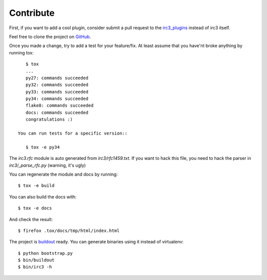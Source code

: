 Contribute
==========

First, if you want to add a cool plugin, consider submit a pull request to the
`irc3_plugins <https://github.com/gawel/irc3_plugins>`_ instead of irc3 itself.


Feel free to clone the project on `GitHub <https://github.com/gawel/irc3>`_.

Once you made a change, try to add a test for your feature/fix. At least assume
that you have'nt broke anything by running tox::

    $ tox
    ...
    py27: commands succeeded
    py32: commands succeeded
    py33: commands succeeded
    py34: commands succeeded
    flake8: commands succeeded
    docs: commands succeeded
    congratulations :)

 You can run tests for a specific version::

    $ tox -e py34

The `irc3.rfc` module is auto generated from `irc3/rfc1459.txt`. If you want to
hack this file, you need to hack the parser in `irc3/_parse_rfc.py` (warning,
it's ugly)

You can regenerate the module and docs by running::

    $ tox -e build

You can also build the docs with::

    $ tox -e docs

And check the result::

    $ firefox .tox/docs/tmp/html/index.html

The project is `buildout <https://github.com/buildout/buildout>`_ ready. You
can generate binaries using it instead of virtualenv::

    $ python bootstrap.py
    $ bin/buildout
    $ bin/irc3 -h
